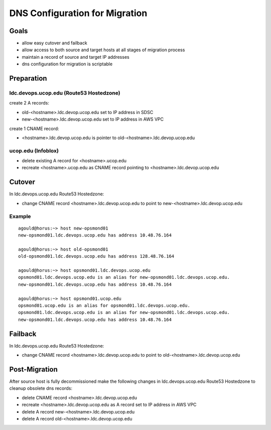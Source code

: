 DNS Configuration for Migration
===============================

Goals
-----

- allow easy cutover and failback 
- allow access to both source and target hosts at all stages of migration process
- maintain a record of source and target IP addresses
- dns configuration for migration is scriptable


Preparation
-----------

ldc.devops.ucop.edu (Route53 Hostedzone)
****************************************

create 2 A records:

- old-<hostname>.ldc.devop.ucop.edu set to IP address in SDSC
- new-<hostname>.ldc.devop.ucop.edu set to IP address in AWS VPC

create 1 CNAME record:

- <hostname>.ldc.devop.ucop.edu is pointer to old-<hostname>.ldc.devop.ucop.edu


ucop.edu (Infoblox)
*******************

- delete existing A record for <hostname>.ucop.edu
- recreate <hostname>.ucop.edu as CNAME record pointing to <hostname>.ldc.devop.ucop.edu


Cutover
-------

In ldc.devops.ucop.edu Route53 Hostedzone:

- change CNAME record <hostname>.ldc.devop.ucop.edu to point to new-<hostname>.ldc.devop.ucop.edu

Example
*******

::

  agould@horus:~> host new-opsmond01
  new-opsmond01.ldc.devops.ucop.edu has address 10.48.76.164
  
  agould@horus:~> host old-opsmond01
  old-opsmond01.ldc.devops.ucop.edu has address 128.48.76.164
  
  agould@horus:~> host opsmond01.ldc.devops.ucop.edu
  opsmond01.ldc.devops.ucop.edu is an alias for new-opsmond01.ldc.devops.ucop.edu.
  new-opsmond01.ldc.devops.ucop.edu has address 10.48.76.164
  
  agould@horus:~> host opsmond01.ucop.edu
  opsmond01.ucop.edu is an alias for opsmond01.ldc.devops.ucop.edu.
  opsmond01.ldc.devops.ucop.edu is an alias for new-opsmond01.ldc.devops.ucop.edu.
  new-opsmond01.ldc.devops.ucop.edu has address 10.48.76.164


Failback
--------

In ldc.devops.ucop.edu Route53 Hostedzone:

- change CNAME record <hostname>.ldc.devop.ucop.edu to point to old-<hostname>.ldc.devop.ucop.edu


Post-Migration
--------------

After source host is fully decommissioned make the following changes in ldc.devops.ucop.edu Route53 Hostedzone to cleanup obsolete dns records:

- delete CNAME record <hostname>.ldc.devop.ucop.edu
- recreate <hostname>.ldc.devop.ucop.edu as A record set to IP address in AWS VPC
- delete A record new-<hostname>.ldc.devop.ucop.edu
- delete A record old-<hostname>.ldc.devop.ucop.edu



